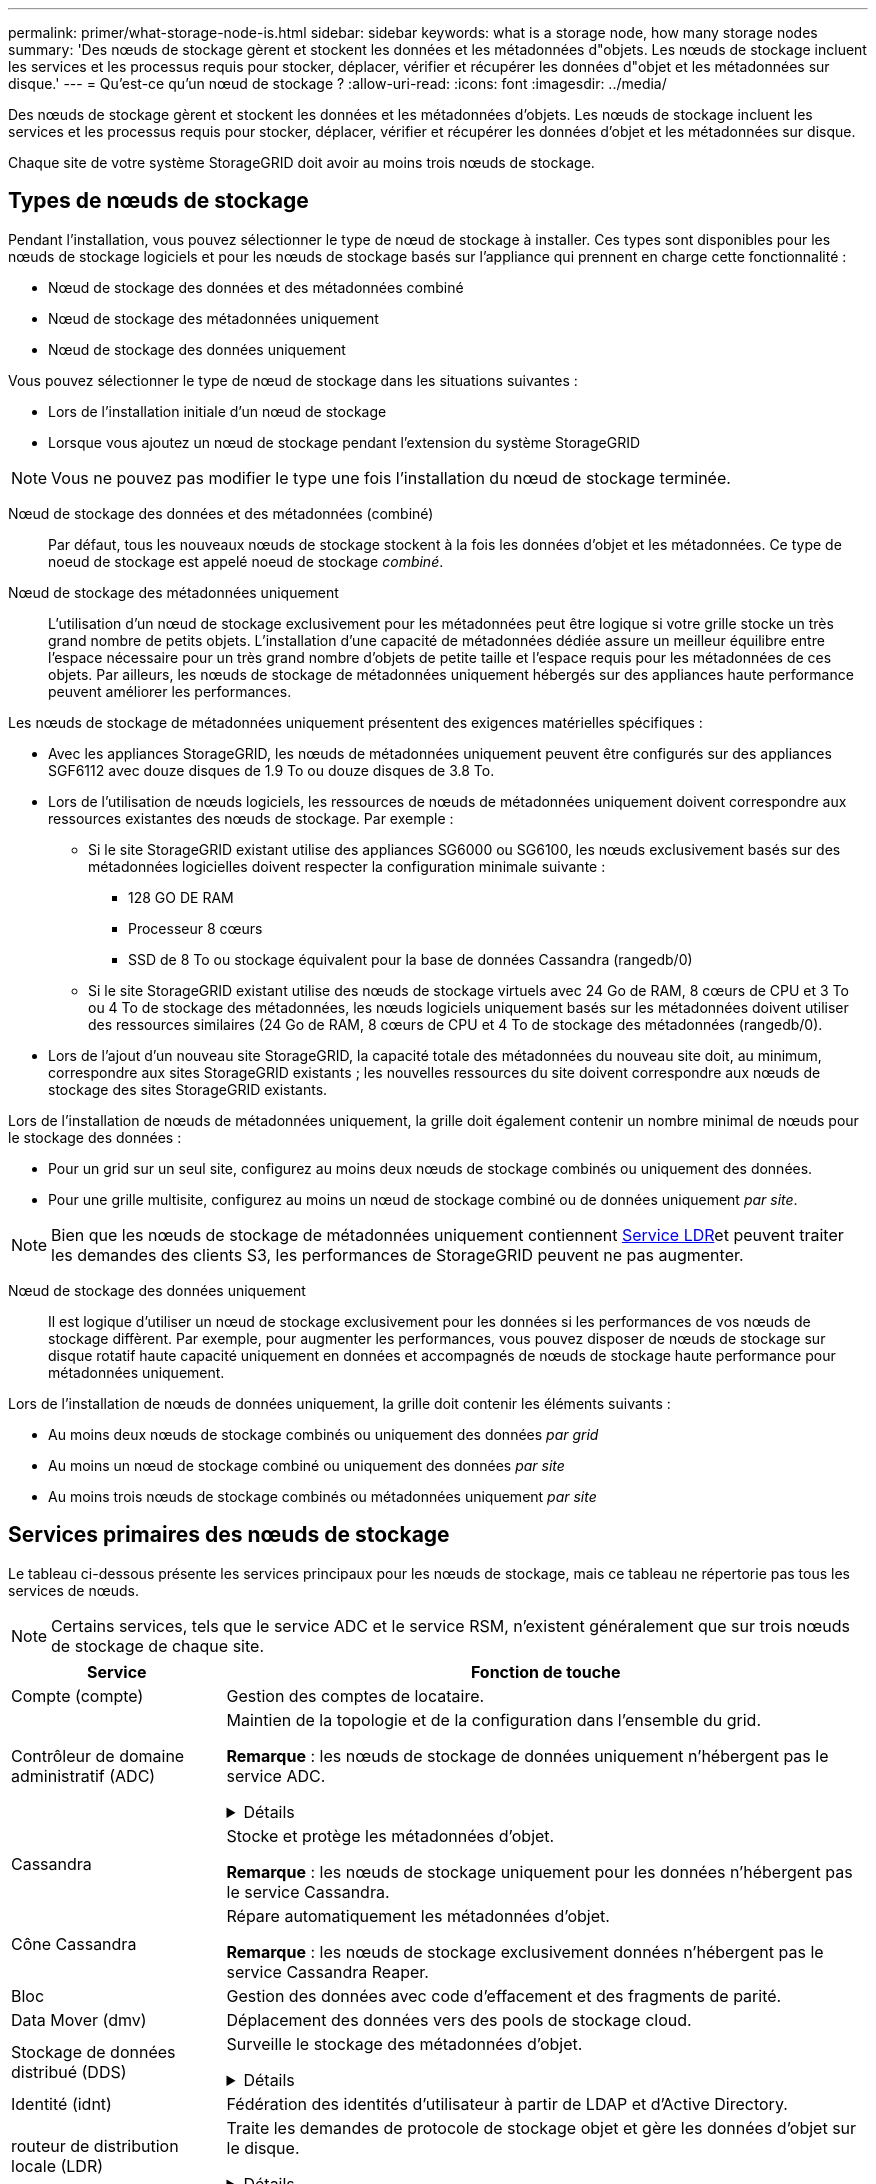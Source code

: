 ---
permalink: primer/what-storage-node-is.html 
sidebar: sidebar 
keywords: what is a storage node, how many storage nodes 
summary: 'Des nœuds de stockage gèrent et stockent les données et les métadonnées d"objets. Les nœuds de stockage incluent les services et les processus requis pour stocker, déplacer, vérifier et récupérer les données d"objet et les métadonnées sur disque.' 
---
= Qu'est-ce qu'un nœud de stockage ?
:allow-uri-read: 
:icons: font
:imagesdir: ../media/


[role="lead"]
Des nœuds de stockage gèrent et stockent les données et les métadonnées d'objets. Les nœuds de stockage incluent les services et les processus requis pour stocker, déplacer, vérifier et récupérer les données d'objet et les métadonnées sur disque.

Chaque site de votre système StorageGRID doit avoir au moins trois nœuds de stockage.



== Types de nœuds de stockage

Pendant l'installation, vous pouvez sélectionner le type de nœud de stockage à installer. Ces types sont disponibles pour les nœuds de stockage logiciels et pour les nœuds de stockage basés sur l'appliance qui prennent en charge cette fonctionnalité :

* Nœud de stockage des données et des métadonnées combiné
* Nœud de stockage des métadonnées uniquement
* Nœud de stockage des données uniquement


Vous pouvez sélectionner le type de nœud de stockage dans les situations suivantes :

* Lors de l'installation initiale d'un nœud de stockage
* Lorsque vous ajoutez un nœud de stockage pendant l'extension du système StorageGRID



NOTE: Vous ne pouvez pas modifier le type une fois l'installation du nœud de stockage terminée.

Nœud de stockage des données et des métadonnées (combiné):: Par défaut, tous les nouveaux nœuds de stockage stockent à la fois les données d'objet et les métadonnées. Ce type de noeud de stockage est appelé noeud de stockage _combiné_.
Nœud de stockage des métadonnées uniquement:: L'utilisation d'un nœud de stockage exclusivement pour les métadonnées peut être logique si votre grille stocke un très grand nombre de petits objets. L'installation d'une capacité de métadonnées dédiée assure un meilleur équilibre entre l'espace nécessaire pour un très grand nombre d'objets de petite taille et l'espace requis pour les métadonnées de ces objets. Par ailleurs, les nœuds de stockage de métadonnées uniquement hébergés sur des appliances haute performance peuvent améliorer les performances.


Les nœuds de stockage de métadonnées uniquement présentent des exigences matérielles spécifiques :

* Avec les appliances StorageGRID, les nœuds de métadonnées uniquement peuvent être configurés sur des appliances SGF6112 avec douze disques de 1.9 To ou douze disques de 3.8 To.
* Lors de l'utilisation de nœuds logiciels, les ressources de nœuds de métadonnées uniquement doivent correspondre aux ressources existantes des nœuds de stockage. Par exemple :
+
** Si le site StorageGRID existant utilise des appliances SG6000 ou SG6100, les nœuds exclusivement basés sur des métadonnées logicielles doivent respecter la configuration minimale suivante :
+
*** 128 GO DE RAM
*** Processeur 8 cœurs
*** SSD de 8 To ou stockage équivalent pour la base de données Cassandra (rangedb/0)


** Si le site StorageGRID existant utilise des nœuds de stockage virtuels avec 24 Go de RAM, 8 cœurs de CPU et 3 To ou 4 To de stockage des métadonnées, les nœuds logiciels uniquement basés sur les métadonnées doivent utiliser des ressources similaires (24 Go de RAM, 8 cœurs de CPU et 4 To de stockage des métadonnées (rangedb/0).


* Lors de l'ajout d'un nouveau site StorageGRID, la capacité totale des métadonnées du nouveau site doit, au minimum, correspondre aux sites StorageGRID existants ; les nouvelles ressources du site doivent correspondre aux nœuds de stockage des sites StorageGRID existants.


Lors de l'installation de nœuds de métadonnées uniquement, la grille doit également contenir un nombre minimal de nœuds pour le stockage des données :

* Pour un grid sur un seul site, configurez au moins deux nœuds de stockage combinés ou uniquement des données.
* Pour une grille multisite, configurez au moins un nœud de stockage combiné ou de données uniquement _par site_.



NOTE: Bien que les nœuds de stockage de métadonnées uniquement contiennent <<ldr-service,Service LDR>>et peuvent traiter les demandes des clients S3, les performances de StorageGRID peuvent ne pas augmenter.

Nœud de stockage des données uniquement:: Il est logique d'utiliser un nœud de stockage exclusivement pour les données si les performances de vos nœuds de stockage diffèrent. Par exemple, pour augmenter les performances, vous pouvez disposer de nœuds de stockage sur disque rotatif haute capacité uniquement en données et accompagnés de nœuds de stockage haute performance pour métadonnées uniquement.


Lors de l'installation de nœuds de données uniquement, la grille doit contenir les éléments suivants :

* Au moins deux nœuds de stockage combinés ou uniquement des données _par grid_
* Au moins un nœud de stockage combiné ou uniquement des données _par site_
* Au moins trois nœuds de stockage combinés ou métadonnées uniquement _par site_




== Services primaires des nœuds de stockage

Le tableau ci-dessous présente les services principaux pour les nœuds de stockage, mais ce tableau ne répertorie pas tous les services de nœuds.


NOTE: Certains services, tels que le service ADC et le service RSM, n'existent généralement que sur trois nœuds de stockage de chaque site.

[cols="1a,3a"]
|===
| Service | Fonction de touche 


 a| 
Compte (compte)
 a| 
Gestion des comptes de locataire.



 a| 
Contrôleur de domaine administratif (ADC)
 a| 
Maintien de la topologie et de la configuration dans l'ensemble du grid.

*Remarque* : les nœuds de stockage de données uniquement n'hébergent pas le service ADC.

.Détails
[%collapsible]
====
Le service contrôleur de domaine d'administration (ADC) authentifie les nœuds de la grille et leurs connexions entre eux. Le service ADC est hébergé sur au moins trois nœuds de stockage sur un site.

Le service ADC conserve les informations de topologie, notamment l'emplacement et la disponibilité des services. Lorsqu'un nœud de grille nécessite des informations provenant d'un autre nœud de grille ou qu'une action soit effectuée par un autre nœud de grille, il contacte un service ADC pour trouver le nœud de grille le plus adapté au traitement de sa demande. En outre, le service ADC conserve une copie des packs de configuration du déploiement StorageGRID, ce qui permet à n'importe quel nœud de grille de récupérer les informations de configuration actuelles.

Pour faciliter les opérations distribuées et en attente, chaque service ADC synchronise les certificats, les lots de configuration et les informations sur les services et la topologie avec les autres services ADC du système StorageGRID.

En général, tous les nœuds de la grille maintiennent une connexion à au moins un service ADC. Les nœuds du grid accèdent ainsi aux informations les plus récentes. Lorsque les nœuds de grille se connectent, ils mettent en cache les certificats des autres nœuds de grille, ce qui permet aux systèmes de continuer à fonctionner avec des nœuds de grille connus même lorsqu'un service ADC est indisponible. Les nouveaux nœuds de grille ne peuvent établir de connexions qu'à l'aide d'un service ADC.

La connexion de chaque nœud de grille permet au service ADC de collecter les informations de topologie. Ces informations sur le nœud de la grille incluent la charge CPU, l'espace disque disponible (si le système dispose de stockage), les services pris en charge et l'ID de site du nœud de la grille. D'autres services demandent au service ADC d'obtenir des informations sur la topologie par le biais de requêtes de topologie. Le service ADC répond à chaque requête avec les dernières informations reçues du système StorageGRID.

====


 a| 
Cassandra
 a| 
Stocke et protège les métadonnées d'objet.

*Remarque* : les nœuds de stockage uniquement pour les données n'hébergent pas le service Cassandra.



 a| 
Cône Cassandra
 a| 
Répare automatiquement les métadonnées d'objet.

*Remarque* : les nœuds de stockage exclusivement données n'hébergent pas le service Cassandra Reaper.



 a| 
Bloc
 a| 
Gestion des données avec code d'effacement et des fragments de parité.



 a| 
Data Mover (dmv)
 a| 
Déplacement des données vers des pools de stockage cloud.



 a| 
Stockage de données distribué (DDS)
 a| 
Surveille le stockage des métadonnées d'objet.

.Détails
[%collapsible]
====
Chaque noeud de stockage inclut le service DDS (Distributed Data Store). Ce service assure l'interface avec la base de données Cassandra pour effectuer des tâches en arrière-plan sur les métadonnées d'objet stockées dans le système StorageGRID.

Le service DDS suit le nombre total d'objets ingérés dans le système StorageGRID ainsi que le nombre total d'objets ingérés via chacune des interfaces prises en charge par le système (S3).

====


 a| 
Identité (idnt)
 a| 
Fédération des identités d'utilisateur à partir de LDAP et d'Active Directory.



 a| 
[[ldr-service]]routeur de distribution locale (LDR)
 a| 
Traite les demandes de protocole de stockage objet et gère les données d'objet sur le disque.

.Détails
[%collapsible]
====
Chaque noeud de stockage _combiné_, _data-only_ et _metadata-only_ inclut le service LDR (local distribution Router). Ce service gère les fonctions de transport de contenu, notamment le stockage de données, le routage et le traitement des demandes. Le service LDR effectue la plupart du travail acharné du système StorageGRID en gérant les charges de transfert de données et les fonctions de trafic de données.

Le service LDR gère les tâches suivantes :

* Requêtes
* Activité liée à la gestion du cycle de vie des informations (ILM)
* Suppression d'objet
* Stockage des données objet
* Transferts de données objet à partir d'un autre service LDR (nœud de stockage)
* Gestion du stockage des données
* Interface de protocole S3


Le service LDR mappe également chaque objet S3 sur son UUID unique.

Magasins d'objets:: Le stockage sous-jacent d'un service LDR est divisé en un nombre fixe de magasins d'objets (aussi appelés volumes de stockage). Chaque magasin d'objets est un point de montage distinct.
+
--
Les magasins d'objets d'un nœud de stockage sont identifiés par un nombre hexadécimal compris entre 0000 et 002F, appelé ID de volume. L'espace est réservé dans le premier magasin d'objets (volume 0) pour les métadonnées d'objet dans une base de données Cassandra. Tout espace restant sur ce volume est utilisé pour les données d'objet. Tous les autres magasins d'objets sont exclusivement utilisés pour les données d'objet, notamment les copies répliquées et les fragments avec code d'effacement.

Pour garantir même l'utilisation de l'espace pour les copies répliquées, les données d'objet d'un objet donné sont stockées dans un magasin d'objets basé sur l'espace de stockage disponible. Lorsqu'un magasin d'objets remplit sa capacité, les magasins d'objets restants continuent à stocker des objets jusqu'à ce qu'il n'y ait plus de place sur le nœud de stockage.

--
Protection des métadonnées:: StorageGRID stocke les métadonnées d'objet dans une base de données Cassandra, qui assure l'interface avec le service LDR.
+
--
Pour assurer la redondance et ainsi la protection contre la perte, trois copies des métadonnées d'objet sont conservées sur chaque site. Cette réplication n'est pas configurable et se fait automatiquement. Pour plus de détails, voir link:../admin/managing-object-metadata-storage.html["Gérer le stockage des métadonnées d'objet"].

--


====


 a| 
RSM (Replicated State machine)
 a| 
Envoi des demandes de services de la plateforme S3 à leurs terminaux respectifs



 a| 
Moniteur d'état du serveur (SSM)
 a| 
Surveille le système d'exploitation et le matériel sous-jacent.

|===